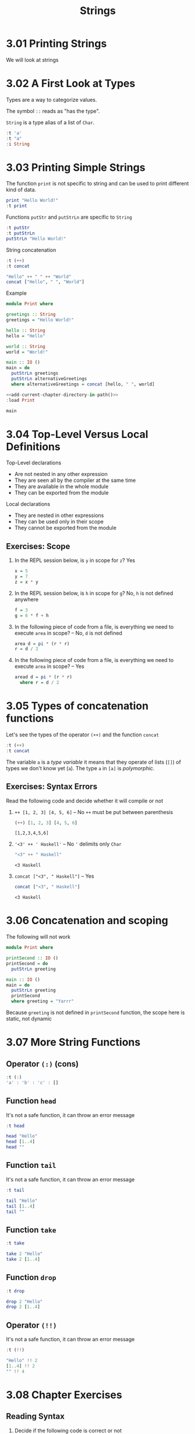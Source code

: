 # -*- eval: (org-babel-lob-ingest "./ob-haskell-common.org"); -*-

#+TITLE: Strings

#+PROPERTY: header-args:haskell :results replace output
#+PROPERTY: header-args:haskell+ :noweb yes
#+PROPERTY: header-args:haskell+ :wrap EXAMPLE

* 3.01 Printing Strings
We will look at strings

* 3.02 A First Look at Types
Types are a way to categorize values.

The symbol ~::~ reads as "has the type".

~String~ is a type alias of a list of ~Char~.

#+BEGIN_SRC haskell
:t 'a'
:t "a"
:i String
#+END_SRC

#+RESULTS:
#+BEGIN_EXAMPLE
'a' :: Char
"a" :: [Char]
type String = [Char] 	-- Defined in ‘GHC.Base’
#+END_EXAMPLE

* 3.03 Printing Simple Strings
The function ~print~ is not specific to string and can be used to
print different kind of data.

#+BEGIN_SRC haskell
print "Hello World!"
:t print
#+END_SRC

#+RESULTS:
#+BEGIN_EXAMPLE
Hello World!
print :: Show a => a -> IO ()
#+END_EXAMPLE

Functions ~putStr~ and ~putStrLn~ are specific to ~String~

#+BEGIN_SRC haskell
:t putStr
:t putStrLn
putStrLn "Hello World!"
#+END_SRC

#+RESULTS:
#+BEGIN_EXAMPLE
putStr :: String -> IO ()
putStrLn :: String -> IO ()
Hello World!
#+END_EXAMPLE

String concatenation

#+BEGIN_SRC haskell
:t (++)
:t concat

"Hello" ++ " " ++ "World"
concat ["Hello", " ", "World"]
#+END_SRC

#+RESULTS:
#+BEGIN_EXAMPLE
(++) :: [a] -> [a] -> [a]
concat :: Foldable t => t [a] -> [a]
Hello World
Hello World
#+END_EXAMPLE

Example

#+BEGIN_SRC haskell :tangle chapter-003/Print.hs
module Print where

greetings :: String
greetings = "Hello World!"

hello :: String
hello = "Hello"

world :: String
world = "World!"

main :: IO ()
main = do
  putStrLn greetings
  putStrLn alternativeGreetings
  where alternativeGreetings = concat [hello, " ", world]
#+END_SRC

#+BEGIN_SRC haskell
<<add-current-chapter-directory-in-path()>>
:load Print

main
#+END_SRC

#+RESULTS:
#+BEGIN_EXAMPLE
[1 of 1] Compiling Print            ( /home/coder/code/haskellbook-exercises/chapter-003/Print.hs, interpreted )
Ok, one module loaded.
Hello World!
Hello World!
#+END_EXAMPLE

* 3.04 Top-Level Versus Local Definitions
Top-Level declarations
- Are not nested in any other expression
- They are seen all by the compiler at the same time
- They are available in the whole module
- They can be exported from the module

Local declarations
- They are nested in other expressions
- They can be used only in their scope
- They cannot be exported from the module

** Exercises: Scope

1. In the REPL session below, is ~y~ in scope for ~z~? Yes

   #+BEGIN_SRC haskell :eval never
   x = 5
   y = 7
   z = x * y
   #+END_SRC

2. In the REPL session below, is ~h~ in scope for ~g~? No, ~h~ is not
   defined anywhere

   #+BEGIN_SRC haskell :eval never
   f = 3
   g = 6 * f + h
   #+END_SRC

3. In the following piece of code from a file, is everything we need
   to execute ~area~ in scope? -- No, ~d~ is not defined

   #+BEGIN_SRC haskell :eval never
   area d = pi * (r * r)
   r = d / 2
   #+END_SRC

4. In the following piece of code from a file, is everything we need
   to execute ~area~ in scope? -- Yes

   #+BEGIN_SRC haskell :eval never
   aread d = pi * (r * r)
     where r = d / 2
   #+END_SRC

* 3.05 Types of concatenation functions
Let's see the types of the operator ~(++)~ and the function ~concat~

#+BEGIN_SRC haskell
:t (++)
:t concat
#+END_SRC

#+RESULTS:
#+BEGIN_EXAMPLE
(++) :: [a] -> [a] -> [a]
concat :: Foldable t => t [a] -> [a]
#+END_EXAMPLE

The variable ~a~ is a /type variable/ it means that they operate of
lists (~[]~) of types we don't know yet (~a~). The type ~a~ in ~[a]~
is /polymorphic/.

** Exercises: Syntax Errors
Read the following code and decide whether it will compile or not

1. ~++ [1, 2, 3] [4, 5, 6]~ -- No ~++~ must be put between parenthesis
   #+BEGIN_SRC haskell
   (++) [1, 2, 3] [4, 5, 6]
   #+END_SRC

   #+RESULTS:
   #+BEGIN_EXAMPLE
   [1,2,3,4,5,6]
   #+END_EXAMPLE

2. ~'<3' ++ ' Haskell'~ -- No ~'~ delimits only ~Char~
   #+BEGIN_SRC haskell
   "<3" ++ " Haskell"
   #+END_SRC

   #+RESULTS:
   #+BEGIN_EXAMPLE
   <3 Haskell
   #+END_EXAMPLE

3. ~concat ["<3", " Haskell"]~ -- Yes
   #+BEGIN_SRC haskell
   concat ["<3", " Haskell"]
   #+END_SRC

   #+RESULTS:
   #+BEGIN_EXAMPLE
   <3 Haskell
   #+END_EXAMPLE

* 3.06 Concatenation and scoping
The following will not work

#+BEGIN_SRC haskell :eval never
module Print where

printSecond :: IO ()
printSecond = do
  putStrLn greeting

main :: IO ()
main = do
  putStrLn greeting
  printSecond
  where greeting = "Yarrr"
#+END_SRC

Because ~greeting~ is not defined in ~printSecond~ function, the scope
here is static, not dynamic

* 3.07 More String Functions
** Operator ~(:)~ (cons)
#+BEGIN_SRC haskell
:t (:)
'a' : 'b' : 'c' : []
#+END_SRC

#+RESULTS:
#+BEGIN_EXAMPLE
(:) :: a -> [a] -> [a]
abc
#+END_EXAMPLE

** Function ~head~
It's not a safe function, it can throw an error message

#+BEGIN_SRC haskell
:t head

head "Hello"
head [1..4]
head ""
#+END_SRC

#+RESULTS:
#+BEGIN_EXAMPLE
head :: [a] -> a
'H'
1
,*** Exception: Prelude.head: empty list
#+END_EXAMPLE

** Function ~tail~
It's not a safe function, it can throw an error message

#+BEGIN_SRC haskell
:t tail

tail "Hello"
tail [1..4]
tail ""
#+END_SRC

#+RESULTS:
#+BEGIN_EXAMPLE
tail :: [a] -> [a]
ello
[2,3,4]
"*** Exception: Prelude.tail: empty list
#+END_EXAMPLE

** Function ~take~
#+BEGIN_SRC haskell
:t take

take 2 "Hello"
take 2 [1..4]
#+END_SRC

#+RESULTS:
#+BEGIN_EXAMPLE
take :: Int -> [a] -> [a]
He
[1,2]
#+END_EXAMPLE

** Function ~drop~
#+BEGIN_SRC haskell
:t drop

drop 2 "Hello"
drop 2 [1..4]
#+END_SRC

#+RESULTS:
#+BEGIN_EXAMPLE
drop :: Int -> [a] -> [a]
llo
[3,4]
#+END_EXAMPLE

** Operator ~(!!)~
It's not a safe function, it can throw an error message

#+BEGIN_SRC haskell
:t (!!)

"Hello" !! 2
[1..4] !! 2
"" !! 4
#+END_SRC

#+RESULTS:
#+BEGIN_EXAMPLE
(!!) :: [a] -> Int -> a
'l'
3
,*** Exception: Prelude.!!: index too large
#+END_EXAMPLE

* 3.08 Chapter Exercises

** Reading Syntax

1. Decide if the following code is correct or not

   1. ~concat [[1, 2, 3], [4, 5, 6]]~ -- Yes

   2. ~++ [1, 2, 3] [4, 5, 6]~ -- No, operator ~++~ must be put
      between parenthesis

   3. ~(++) "hello" " world"~ -- Yes

   4. ~["hello" ++ "world]~ -- No, missing closing ~"~

   5. ~4 !! "hello"~ -- No, flipped arguments

   6. ~(!!) "hello" 4~ -- Yes

   7. ~take "4 lovely" -- No, first argument must be of type ~Int~

   8. ~take 3 "awesome"~ -- Yes

2. Connect expressions with their resulting values

   1. ~concat [[1 * 6], [2 * 6], [3 * 6]]~ -- ~[6, 12, 18]~ (a - d)

   2. ~"rain" ++ drop 2 "elbow"~ -- ~"rainbow~ (b - c)

   3. ~10 * head [1, 2, 3]~ -- ~10~ (c - e)

   4. ~(take 3 "Julie") ++ (tail "yes")~ -- "Jules" (d - a)

   5. ~concat [tail [1, 2, 3], tail [4, 5, 6], tail [7, 8, 9]]~ -- ~[2, 3, 5, 6, 8, 9]~ (e - b)

** Building Functions
1. Given the list manipulating functions write functions that given
   the example input return the expected output

   1. ~"Curry is awesome"~ -> ~"Curry is awesome!"~

      #+BEGIN_SRC haskell
      "Curry is awesome" ++ "!"
      #+END_SRC

      #+RESULTS:
      #+BEGIN_EXAMPLE
      Curry is awesome!
      #+END_EXAMPLE

   2. ~"Curry is awesome!"~ -> ~"y"~

      #+BEGIN_SRC haskell
      take 1 $ drop 4 "Curry is awesome!"
      #+END_SRC

      #+RESULTS:
      #+BEGIN_EXAMPLE
      y
      #+END_EXAMPLE

   3. ~"Curry is awesome!" -> "awesome!"

      #+BEGIN_SRC haskell
      drop 9 "Curry is awesome!"
      #+END_SRC

      #+RESULTS:
      #+BEGIN_EXAMPLE
      awesome!
      #+END_EXAMPLE

2. Write all the expressions above as functions in a source file,
   generalizing but retaining the behaviour

   #+BEGIN_SRC haskell :tangle chapter-003/BuildingFunctions.hs
   module BuildingFunctions where

   bang :: String -> String
   bang s = s ++ "!"

   at4 :: String -> String
   at4 s = take 1 $ drop 4 s

   drop9 :: String -> String
   drop9 s = drop 9 s
   #+END_SRC

   #+BEGIN_SRC haskell
   <<add-current-chapter-directory-in-path()>>
   :load BuildingFunctions

   bang "Curry is awesome" == "Curry is awesome!"
   at4 "Curry is awesome!" == "y"
   drop9 "Curry is awesome!" == "awesome!"
   #+END_SRC

   #+RESULTS:
   #+BEGIN_EXAMPLE
   [1 of 1] Compiling BuildingFunctions ( /home/coder/code/haskellbook-exercises/chapter-003/BuildingFunctions.hs, interpreted )
   Ok, one module loaded.
   True
   True
   True
   #+END_EXAMPLE

3. Write a function ~String -> Char~ which returns the third character
   in a string

   #+BEGIN_SRC haskell
   :{
   thirdLetter :: String -> Char
   thirdLetter s = s !! 2
   :}

   thirdLetter "Curry is awesome"
   thirdLetter "Curry is awesome" == 'r'
   #+END_SRC

   #+RESULTS:
   #+BEGIN_EXAMPLE
   'r'
   True
   #+END_EXAMPLE

4. Write a function ~Int -> Char~ which returns the character n of a
   string of your choice

   #+BEGIN_SRC haskell
   :{
   letterIndex :: Int -> Char
   letterIndex n = "Curry is awesome!" !! (n - 1)
   :}

   letterIndex 1 == 'C'
   letterIndex 2 == 'u'
   letterIndex 3 == 'r'
   letterIndex 4 == 'r'
   letterIndex 5 == 'y'
   #+END_SRC

   #+RESULTS:
   #+BEGIN_EXAMPLE
   True
   True
   True
   True
   True
   #+END_EXAMPLE

5. Using ~take~ and ~drop~ write a function ~rvrs~ which will take the
   string ~"Curry is awesome~ and will return ~awesome is Curry~

   #+BEGIN_SRC haskell
   :{
   rvrs :: String -> String
   rvrs s = awesome ++ " " ++ is ++ " " ++ curry
     where awesome = drop 9 s
           is = take 2 $ drop 6 s
           curry = take 5 s
   :}

   rvrs "Curry is awesome"
   rvrs "Curry is awesome" == "awesome is Curry"
   #+END_SRC

   #+RESULTS:
   #+BEGIN_EXAMPLE
   awesome is Curry
   True
   #+END_EXAMPLE

6. Put that function above into a module in a file

   #+BEGIN_SRC haskell :tangle chapter-003/Reverse.hs
   module Reverse where

   rvrs :: String -> String
   rvrs s = awesome ++ " " ++ is ++ " " ++ curry
     where awesome = drop 9 s
           is = take 2 $ drop 6 s
           curry = take 5 s

   main :: IO ()
   main = print $ rvrs "Curry is awesome"
   #+END_SRC

   #+BEGIN_SRC haskell
   <<add-current-chapter-directory-in-path()>>
   :load Reverse

   rvrs "Curry is awesome"
   rvrs "Curry is awesome" == "awesome is Curry"
   #+END_SRC

   #+RESULTS:
   #+BEGIN_EXAMPLE
   [1 of 1] Compiling Reverse          ( /home/coder/code/haskellbook-exercises/chapter-003/Reverse.hs, interpreted )
   Ok, one module loaded.
   awesome is Curry
   True
   #+END_EXAMPLE

* 3.09 Definitions
1. A /String/ is a sequence of characters.
2. A /Type/ or datatype is a classification of values or data.
3. /Concatenation/ is the joining together of sequences of values.
4. /Scope/ is where a variable referred to by name is valid.
5. /Local Bindings/ are bindings local to particular expressions.
6. /Top Level Bindings/ are bindings that stand outside of any other
   declaration.
7. /Data Structures/ are a way of organizing data so that the data can
   be accessed conveniently or efficiently.
